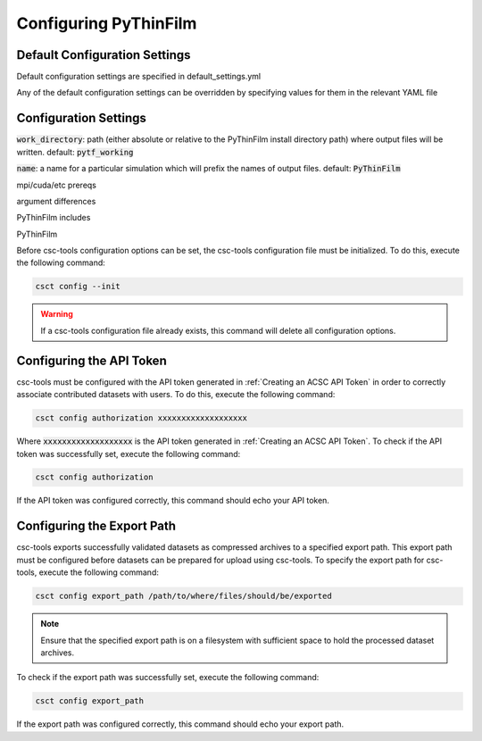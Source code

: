 .. _Configuring PyThinFilm:

Configuring PyThinFilm
======================

Default Configuration Settings
------------------------------

Default configuration settings are specified in default_settings.yml

Any of the default configuration settings can be overridden by specifying values for them in the relevant YAML file

Configuration Settings
----------------------

:code:`work_directory`: path (either absolute or relative to the PyThinFilm install directory path) where output files will be written.  default: :code:`pytf_working`

:code:`name`: a name for a particular simulation which will prefix the names of output files.  default: :code:`PyThinFilm`




mpi/cuda/etc prereqs

argument differences

PyThinFilm includes

PyThinFilm

Before csc-tools configuration options can be set, the csc-tools configuration file must be initialized.  To do this, execute the following command:

.. code-block:: console

    csct config --init

.. warning::
    If a csc-tools configuration file already exists, this command will delete all configuration options.

Configuring the API Token
-------------------------

csc-tools must be configured with the API token generated in :ref:`Creating an ACSC API Token` in order to correctly associate contributed datasets with users.  To do this, execute the following command:

.. code-block:: console

    csct config authorization xxxxxxxxxxxxxxxxxxx

Where :code:`xxxxxxxxxxxxxxxxxxx` is the API token generated in :ref:`Creating an ACSC API Token`.  To check if the API token was successfully set, execute the following command:

.. code-block:: console

    csct config authorization

If the API token was configured correctly, this command should echo your API token.

Configuring the Export Path
---------------------------

csc-tools exports successfully validated datasets as compressed archives to a specified export path.  This export path must be configured before datasets can be prepared for upload using csc-tools.  To specify the export path for csc-tools, execute the following command:

.. code-block:: console

    csct config export_path /path/to/where/files/should/be/exported

.. note::
    Ensure that the specified export path is on a filesystem with sufficient space to hold the processed dataset archives.

To check if the export path was successfully set, execute the following command:

.. code-block:: console

    csct config export_path

If the export path was configured correctly, this command should echo your export path.